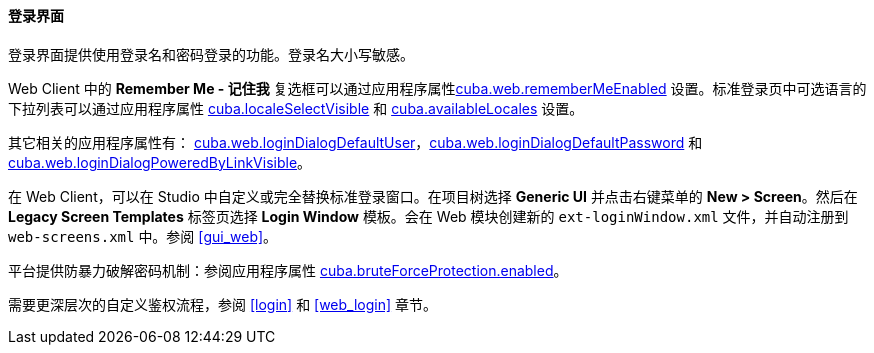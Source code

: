 :sourcesdir: ../../../../source

[[login_screen]]
==== 登录界面

登录界面提供使用登录名和密码登录的功能。登录名大小写敏感。

Web Client 中的 *Remember Me - 记住我* 复选框可以通过应用程序属性<<cuba.web.rememberMeEnabled,cuba.web.rememberMeEnabled>> 设置。标准登录页中可选语言的下拉列表可以通过应用程序属性 <<cuba.localeSelectVisible,cuba.localeSelectVisible>> 和 <<cuba.availableLocales,cuba.availableLocales>> 设置。

其它相关的应用程序属性有： <<cuba.web.loginDialogDefaultUser,cuba.web.loginDialogDefaultUser>>，<<cuba.web.loginDialogDefaultPassword,cuba.web.loginDialogDefaultPassword>> 和 <<cuba.web.loginDialogPoweredByLinkVisible,cuba.web.loginDialogPoweredByLinkVisible>>。

在 Web Client，可以在 Studio 中自定义或完全替换标准登录窗口。在项目树选择 *Generic UI* 并点击右键菜单的 *New > Screen*。然后在 *Legacy Screen Templates* 标签页选择 *Login Window* 模板。会在 Web 模块创建新的 `ext-loginWindow.xml` 文件，并自动注册到 `web-screens.xml` 中。参阅 <<gui_web,>>。

平台提供防暴力破解密码机制：参阅应用程序属性 <<cuba.bruteForceProtection.enabled,cuba.bruteForceProtection.enabled>>。

需要更深层次的自定义鉴权流程，参阅 <<login>> 和 <<web_login>> 章节。

